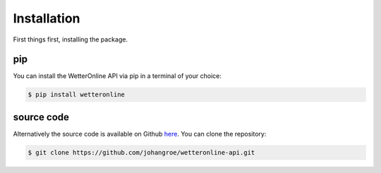 ============
Installation
============

First things first, installing the package.

pip
###

You can install the WetterOnline API via pip in a terminal of your choice:

.. code-block:: console

   $ pip install wetteronline

source code
###########

Alternatively the source code is available on Github `here <https://github.com/johangroe/wetteronline-api>`__. You can clone the repository:

.. code-block:: console

   $ git clone https://github.com/johangroe/wetteronline-api.git